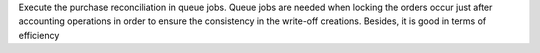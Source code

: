 Execute the purchase reconciliation in queue jobs.
Queue jobs are needed when locking the orders
occur just after accounting operations in order
to ensure the consistency in the write-off creations.
Besides, it is good in terms of efficiency
